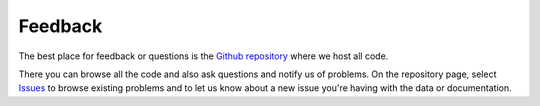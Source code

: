 ========================================
Feedback
========================================

The best place for feedback or questions
is the `Github repository <https://github.com/Economic/epiextracts_basicorg/issues>`_ where we host all code.

There you can browse all the code and also ask questions and notify us of
problems. On the repository page, select
`Issues <https://github.com/Economic/epiextracts_basicorg/issues>`_
to browse existing problems and to let us know about a new issue
you're having with the data or documentation.
